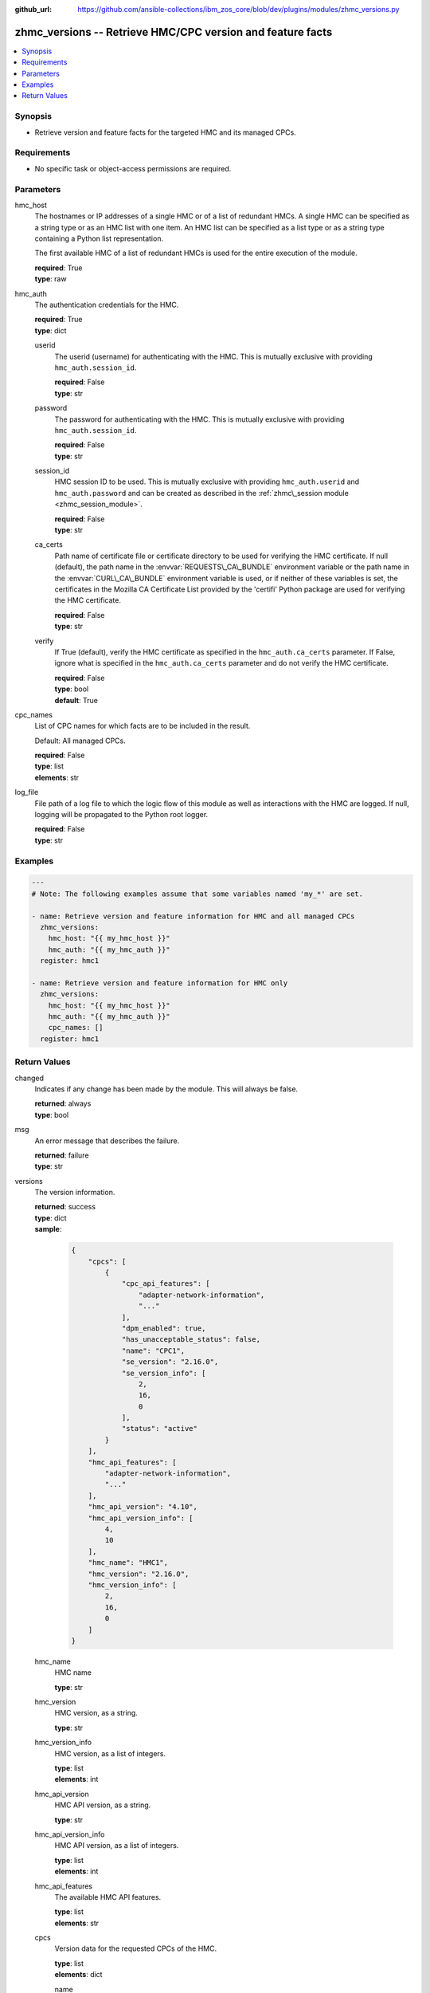 
:github_url: https://github.com/ansible-collections/ibm_zos_core/blob/dev/plugins/modules/zhmc_versions.py

.. _zhmc_versions_module:


zhmc_versions -- Retrieve HMC/CPC version and feature facts
===========================================================



.. contents::
   :local:
   :depth: 1


Synopsis
--------
- Retrieve version and feature facts for the targeted HMC and its managed CPCs.


Requirements
------------

- No specific task or object-access permissions are required.




Parameters
----------


hmc_host
  The hostnames or IP addresses of a single HMC or of a list of redundant HMCs. A single HMC can be specified as a string type or as an HMC list with one item. An HMC list can be specified as a list type or as a string type containing a Python list representation.

  The first available HMC of a list of redundant HMCs is used for the entire execution of the module.

  | **required**: True
  | **type**: raw


hmc_auth
  The authentication credentials for the HMC.

  | **required**: True
  | **type**: dict


  userid
    The userid (username) for authenticating with the HMC. This is mutually exclusive with providing \ :literal:`hmc\_auth.session\_id`\ .

    | **required**: False
    | **type**: str


  password
    The password for authenticating with the HMC. This is mutually exclusive with providing \ :literal:`hmc\_auth.session\_id`\ .

    | **required**: False
    | **type**: str


  session_id
    HMC session ID to be used. This is mutually exclusive with providing \ :literal:`hmc\_auth.userid`\  and \ :literal:`hmc\_auth.password`\  and can be created as described in the \ :ref:`zhmc\_session module <zhmc_session_module>`\ .

    | **required**: False
    | **type**: str


  ca_certs
    Path name of certificate file or certificate directory to be used for verifying the HMC certificate. If null (default), the path name in the \ :envvar:`REQUESTS\_CA\_BUNDLE`\  environment variable or the path name in the \ :envvar:`CURL\_CA\_BUNDLE`\  environment variable is used, or if neither of these variables is set, the certificates in the Mozilla CA Certificate List provided by the 'certifi' Python package are used for verifying the HMC certificate.

    | **required**: False
    | **type**: str


  verify
    If True (default), verify the HMC certificate as specified in the \ :literal:`hmc\_auth.ca\_certs`\  parameter. If False, ignore what is specified in the \ :literal:`hmc\_auth.ca\_certs`\  parameter and do not verify the HMC certificate.

    | **required**: False
    | **type**: bool
    | **default**: True



cpc_names
  List of CPC names for which facts are to be included in the result.

  Default: All managed CPCs.

  | **required**: False
  | **type**: list
  | **elements**: str


log_file
  File path of a log file to which the logic flow of this module as well as interactions with the HMC are logged. If null, logging will be propagated to the Python root logger.

  | **required**: False
  | **type**: str




Examples
--------

.. code-block:: yaml+jinja

   
   ---
   # Note: The following examples assume that some variables named 'my_*' are set.

   - name: Retrieve version and feature information for HMC and all managed CPCs
     zhmc_versions:
       hmc_host: "{{ my_hmc_host }}"
       hmc_auth: "{{ my_hmc_auth }}"
     register: hmc1

   - name: Retrieve version and feature information for HMC only
     zhmc_versions:
       hmc_host: "{{ my_hmc_host }}"
       hmc_auth: "{{ my_hmc_auth }}"
       cpc_names: []
     register: hmc1










Return Values
-------------


changed
  Indicates if any change has been made by the module. This will always be false.

  | **returned**: always
  | **type**: bool

msg
  An error message that describes the failure.

  | **returned**: failure
  | **type**: str

versions
  The version information.

  | **returned**: success
  | **type**: dict
  | **sample**:

    .. code-block:: json

        {
            "cpcs": [
                {
                    "cpc_api_features": [
                        "adapter-network-information",
                        "..."
                    ],
                    "dpm_enabled": true,
                    "has_unacceptable_status": false,
                    "name": "CPC1",
                    "se_version": "2.16.0",
                    "se_version_info": [
                        2,
                        16,
                        0
                    ],
                    "status": "active"
                }
            ],
            "hmc_api_features": [
                "adapter-network-information",
                "..."
            ],
            "hmc_api_version": "4.10",
            "hmc_api_version_info": [
                4,
                10
            ],
            "hmc_name": "HMC1",
            "hmc_version": "2.16.0",
            "hmc_version_info": [
                2,
                16,
                0
            ]
        }

  hmc_name
    HMC name

    | **type**: str

  hmc_version
    HMC version, as a string.

    | **type**: str

  hmc_version_info
    HMC version, as a list of integers.

    | **type**: list
    | **elements**: int

  hmc_api_version
    HMC API version, as a string.

    | **type**: str

  hmc_api_version_info
    HMC API version, as a list of integers.

    | **type**: list
    | **elements**: int

  hmc_api_features
    The available HMC API features.

    | **type**: list
    | **elements**: str

  cpcs
    Version data for the requested CPCs of the HMC.

    | **type**: list
    | **elements**: dict

    name
      CPC name.

      | **type**: str

    status
      The current status of the CPC. For details, see the description of the 'status' property in the data model of the 'CPC' resource (see \ :ref:`HMC API <HMC API>`\ ).

      | **type**: str

    has_unacceptable_status
      Indicates whether the current status of the CPC is unacceptable, based on its 'acceptable-status' property.

      | **type**: bool

    dpm_enabled
      Indicates wehether the CPC is in DPM mode (true) or in classic mode (false).

      | **type**: bool

    se_version
      SE version of the CPC, as a string.

      | **type**: str

    se_version_info
      SE version of the CPC, as a list of integers.

      | **type**: list
      | **elements**: int

    cpc_api_features
      The available CPC API features.

      | **type**: list
      | **elements**: str



